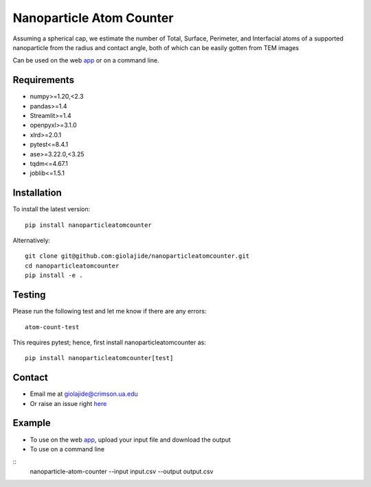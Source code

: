 Nanoparticle Atom Counter
=============================

Assuming a spherical cap, we estimate the number of Total, Surface, Perimeter, and Interfacial atoms of a supported nanoparticle
from the radius and contact angle, both of which can be easily gotten from TEM images

Can be used on the web app_ or on a command line.


Requirements
------------
* numpy>=1.20,<2.3
* pandas>=1.4
* Streamlit>=1.4
* openpyxl>=3.1.0
* xlrd>=2.0.1
* pytest<=8.4.1
* ase>=3.22.0,<3.25
* tqdm<=4.67.1
* joblib<=1.5.1

Installation
------------
To install the latest version:
::
    pip install nanoparticleatomcounter

Alternatively:
::
    git clone git@github.com:giolajide/nanoparticleatomcounter.git
    cd nanoparticleatomcounter
    pip install -e .

Testing
-------
Please run the following test and let me know if there are any errors:
::
    atom-count-test

This requires pytest; hence, first install nanoparticleatomcounter as:
::
    pip install nanoparticleatomcounter[test]

Contact
-------
* Email me at giolajide@crimson.ua.edu
* Or raise an issue right here_


Example
-------
* To use on the web app_, upload your input file and download the output
* To use on a command line
::
    nanoparticle-atom-counter --input input.csv --output output.csv



.. _app: https://nanoparticle-atom-counting.streamlit.app
.. _here: https://github.com/giolajide/nanoparticleatomcounting/issues
